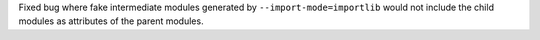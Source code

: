 Fixed bug where fake intermediate modules generated by ``--import-mode=importlib`` would not include the
child modules as attributes of the parent modules.
